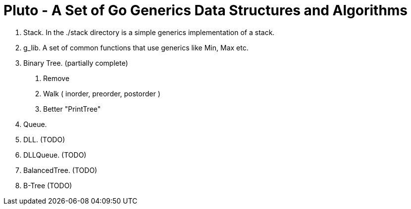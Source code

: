 =  Pluto - A Set of Go Generics Data Structures and Algorithms

1. Stack.  In the ./stack directory is a simple generics implementation of a stack.
2. g_lib.  A set of common functions that use generics like Min, Max etc.
2. Binary Tree. (partially complete)
	. Remove
	. Walk ( inorder, preorder, postorder )
	. Better "PrintTree"
3. Queue. 
4. DLL. (TODO)
3. DLLQueue. (TODO)
5. BalancedTree. (TODO)
5. B-Tree (TODO)

